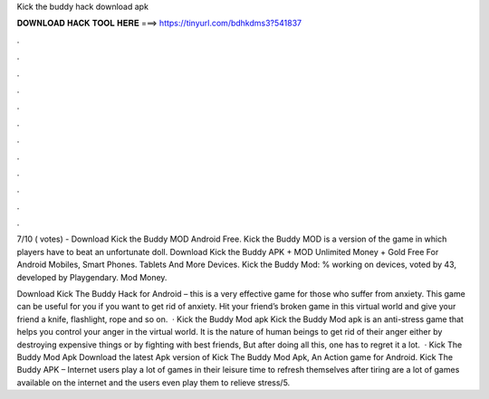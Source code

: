Kick the buddy hack download apk



𝐃𝐎𝐖𝐍𝐋𝐎𝐀𝐃 𝐇𝐀𝐂𝐊 𝐓𝐎𝐎𝐋 𝐇𝐄𝐑𝐄 ===> https://tinyurl.com/bdhkdms3?541837



.



.



.



.



.



.



.



.



.



.



.



.

7/10 ( votes) - Download Kick the Buddy MOD Android Free. Kick the Buddy MOD is a version of the game in which players have to beat an unfortunate doll. Download Kick the Buddy APK + MOD Unlimited Money + Gold Free For Android Mobiles, Smart Phones. Tablets And More Devices. Kick the Buddy Mod: % working on devices, voted by 43, developed by Playgendary. Mod Money.

Download Kick The Buddy Hack for Android – this is a very effective game for those who suffer from anxiety. This game can be useful for you if you want to get rid of anxiety. Hit your friend’s broken game in this virtual world and give your friend a knife, flashlight, rope and so on.  · Kick the Buddy Mod apk Kick the Buddy Mod apk is an anti-stress game that helps you control your anger in the virtual world. It is the nature of human beings to get rid of their anger either by destroying expensive things or by fighting with best friends, But after doing all this, one has to regret it a lot.  · Kick The Buddy Mod Apk Download the latest Apk version of Kick The Buddy Mod Apk, An Action game for Android. Kick The Buddy APK – Internet users play a lot of games in their leisure time to refresh themselves after tiring  are a lot of games available on the internet and the users even play them to relieve stress/5.

